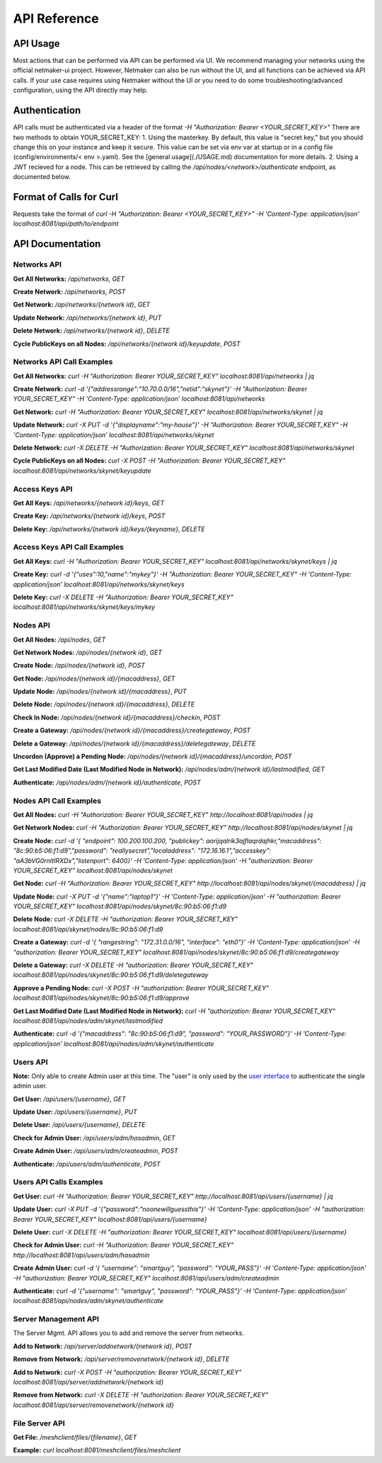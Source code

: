 =============================================
API Reference
=============================================

API Usage
==========================

Most actions that can be performed via API can be performed via UI. We recommend managing your networks using the official netmaker-ui project. However, Netmaker can also be run without the UI, and all functions can be achieved via API calls. If your use case requires using Netmaker without the UI or you need to do some troubleshooting/advanced configuration, using the API directly may help.


Authentication
==============
API calls must be authenticated via a header of  the format  `-H "Authorization: Bearer <YOUR_SECRET_KEY>"` There are two methods to obtain YOUR_SECRET_KEY:
1. Using the masterkey. By default, this value is "secret key," but you should change this on your instance and keep it secure. This value can be set via env var at startup or in a config file (config/environments/< env >.yaml). See the [general usage](./USAGE.md) documentation for more details.
2. Using a JWT recieved for a node. This  can be retrieved by calling the `/api/nodes/<network>/authenticate` endpoint, as documented below.


Format of Calls for Curl
========================
Requests take the format of `curl -H "Authorization: Bearer <YOUR_SECRET_KEY>" -H 'Content-Type: application/json' localhost:8081/api/path/to/endpoint`


API Documentation
=================

Networks API
------------

**Get All Networks:** `/api/networks`, `GET` 
  
**Create Network:** `/api/networks`, `POST` 
  
**Get Network:** `/api/networks/{network id}`, `GET`  
  
**Update Network:** `/api/networks/{network id}`, `PUT`  
  
**Delete Network:** `/api/networks/{network id}`, `DELETE`  
  
**Cycle PublicKeys on all Nodes:** `/api/networks/{network id}/keyupdate`, `POST`  
  
  
Networks API Call Examples
--------------------------  
  
**Get All Networks:** `curl -H "Authorization: Bearer YOUR_SECRET_KEY" localhost:8081/api/networks | jq`

**Create Network:** `curl -d '{"addressrange":"10.70.0.0/16","netid":"skynet"}' -H "Authorization: Bearer YOUR_SECRET_KEY" -H 'Content-Type: application/json' localhost:8081/api/networks`

**Get Network:** `curl -H "Authorization: Bearer YOUR_SECRET_KEY" localhost:8081/api/networks/skynet | jq`

**Update Network:** `curl -X PUT -d '{"displayname":"my-house"}' -H "Authorization: Bearer YOUR_SECRET_KEY" -H 'Content-Type: application/json' localhost:8081/api/networks/skynet`

**Delete Network:** `curl -X DELETE -H "Authorization: Bearer YOUR_SECRET_KEY" localhost:8081/api/networks/skynet`

**Cycle PublicKeys on all Nodes:** `curl -X POST -H "Authorization: Bearer YOUR_SECRET_KEY" localhost:8081/api/networks/skynet/keyupdate`

Access Keys API
---------------

**Get All Keys:** `/api/networks/{network id}/keys`, `GET` 
  
**Create Key:** `/api/networks/{network id}/keys`, `POST` 
  
**Delete Key:** `/api/networks/{network id}/keys/{keyname}`, `DELETE` 
  
  
Access Keys API Call Examples
-----------------------------
   
**Get All Keys:** `curl -H "Authorization: Bearer YOUR_SECRET_KEY" localhost:8081/api/networks/skynet/keys | jq`
  
**Create Key:** `curl -d '{"uses":10,"name":"mykey"}' -H "Authorization: Bearer YOUR_SECRET_KEY" -H 'Content-Type: application/json' localhost:8081/api/networks/skynet/keys`
  
**Delete Key:** `curl -X DELETE -H "Authorization: Bearer YOUR_SECRET_KEY" localhost:8081/api/networks/skynet/keys/mykey`
  
    
Nodes API
---------
  
**Get All Nodes:** `/api/nodes`, `GET` 
  
**Get Network Nodes:** `/api/nodes/{network id}`, `GET` 
  
**Create Node:** `/api/nodes/{network id}`, `POST`  
  
**Get Node:** `/api/nodes/{network id}/{macaddress}`, `GET`  
  
**Update Node:** `/api/nodes/{network id}/{macaddress}`, `PUT`  
  
**Delete Node:** `/api/nodes/{network id}/{macaddress}`, `DELETE`  
  
**Check In Node:** `/api/nodes/{network id}/{macaddress}/checkin`, `POST`  
  
**Create a Gateway:** `/api/nodes/{network id}/{macaddress}/creategateway`, `POST`  
  
**Delete a Gateway:** `/api/nodes/{network id}/{macaddress}/deletegateway`, `DELETE`  
  
**Uncordon (Approve) a Pending Node:** `/api/nodes/{network id}/{macaddress}/uncordon`, `POST`  
  
**Get Last Modified Date (Last Modified Node in Network):** `/api/nodes/adm/{network id}/lastmodified`, `GET`  
  
**Authenticate:** `/api/nodes/adm/{network id}/authenticate`, `POST`  
  
  
Nodes API Call Examples
----------------------- 
  
**Get All Nodes:** `curl -H "Authorization: Bearer YOUR_SECRET_KEY" http://localhost:8081/api/nodes | jq`
  
**Get Network Nodes:** `curl -H "Authorization: Bearer YOUR_SECRET_KEY" http://localhost:8081/api/nodes/skynet | jq`
    
**Create Node:** `curl  -d  '{ "endpoint": 100.200.100.200, "publickey": aorijqalrik3ajflaqrdajhkr,"macaddress": "8c:90:b5:06:f1:d9","password": "reallysecret","localaddress": "172.16.16.1","accesskey": "aA3bVG0rnItIRXDx","listenport": 6400}' -H 'Content-Type: application/json' -H "authorization: Bearer YOUR_SECRET_KEY" localhost:8081/api/nodes/skynet`
    
**Get Node:** `curl -H "Authorization: Bearer YOUR_SECRET_KEY" http://localhost:8081/api/nodes/skynet/{macaddress} | jq`  
  
**Update Node:** `curl -X PUT -d '{"name":"laptop1"}' -H 'Content-Type: application/json' -H "authorization: Bearer YOUR_SECRET_KEY" localhost:8081/api/nodes/skynet/8c:90:b5:06:f1:d9`
  
**Delete Node:** `curl -X DELETE -H "authorization: Bearer YOUR_SECRET_KEY" localhost:8081/api/skynet/nodes/8c:90:b5:06:f1:d9`
  
**Create a Gateway:** `curl  -d  '{ "rangestring": "172.31.0.0/16", "interface": "eth0"}' -H 'Content-Type: application/json' -H "authorization: Bearer YOUR_SECRET_KEY" localhost:8081/api/nodes/skynet/8c:90:b5:06:f1:d9/creategateway`
  
**Delete a Gateway:** `curl -X DELETE -H "authorization: Bearer YOUR_SECRET_KEY" localhost:8081/api/nodes/skynet/8c:90:b5:06:f1:d9/deletegateway`
  
**Approve a Pending Node:** `curl -X POST -H "authorization: Bearer YOUR_SECRET_KEY" localhost:8081/api/nodes/skynet/8c:90:b5:06:f1:d9/approve`
  
**Get Last Modified Date (Last Modified Node in Network):** `curl -H "authorization: Bearer YOUR_SECRET_KEY" localhost:8081/api/nodes/adm/skynet/lastmodified`

**Authenticate:** `curl -d  '{"macaddress": "8c:90:b5:06:f1:d9", "password": "YOUR_PASSWORD"}' -H 'Content-Type: application/json' localhost:8081/api/nodes/adm/skynet/authenticate`
  

Users API
-----------------------
  
**Note:** Only able to create Admin user at this time. The "user" is only used by the `user interface <https://github.com/gravitl/netmaker-ui>`_ to authenticate the  single  admin user.

**Get User:** `/api/users/{username}`, `GET`  
  
**Update User:** `/api/users/{username}`, `PUT`  
  
**Delete User:** `/api/users/{username}`, `DELETE`  
  
**Check for Admin User:** `/api/users/adm/hasadmin`, `GET` 
  
**Create Admin User:** `/api/users/adm/createadmin`, `POST` 
  
**Authenticate:** `/api/users/adm/authenticate`, `POST` 
  
  
Users API Calls Examples
------------------------
  
**Get User:** `curl -H "Authorization: Bearer YOUR_SECRET_KEY" http://localhost:8081/api/users/{username} | jq`

**Update User:** `curl -X PUT -d '{"password":"noonewillguessthis"}' -H 'Content-Type: application/json' -H "authorization: Bearer YOUR_SECRET_KEY" localhost:8081/api/users/{username}`
  
**Delete User:** `curl -X DELETE -H "authorization: Bearer YOUR_SECRET_KEY" localhost:8081/api/users/{username}`
  
**Check for Admin User:** `curl -H "Authorization: Bearer YOUR_SECRET_KEY" http://localhost:8081/api/users/adm/hasadmin`
  
**Create Admin User:** `curl -d '{ "username": "smartguy", "password": "YOUR_PASS"}' -H 'Content-Type: application/json' -H "authorization: Bearer YOUR_SECRET_KEY" localhost:8081/api/users/adm/createadmin`
   
**Authenticate:** `curl -d  '{"username": "smartguy", "password": "YOUR_PASS"}' -H 'Content-Type: application/json' localhost:8081/api/nodes/adm/skynet/authenticate`
  

Server Management API
---------------------

The Server Mgmt. API allows you to add and remove the server from networks.

**Add to Network:** `/api/server/addnetwork/{network id}`, `POST`  
  
**Remove from Network:** `/api/server/removenetwork/{network id}`, `DELETE`  

**Add to Network:**  `curl -X POST -H "authorization: Bearer YOUR_SECRET_KEY" localhost:8081/api/server/addnetwork/{network id}`

**Remove from Network:** `curl -X DELETE -H "authorization: Bearer YOUR_SECRET_KEY" localhost:8081/api/server/removenetwork/{network id}`


File Server API
---------------
  
**Get File:** `/meshclient/files/{filename}`, `GET`
  
**Example:**  `curl localhost:8081/meshclient/files/meshclient`
